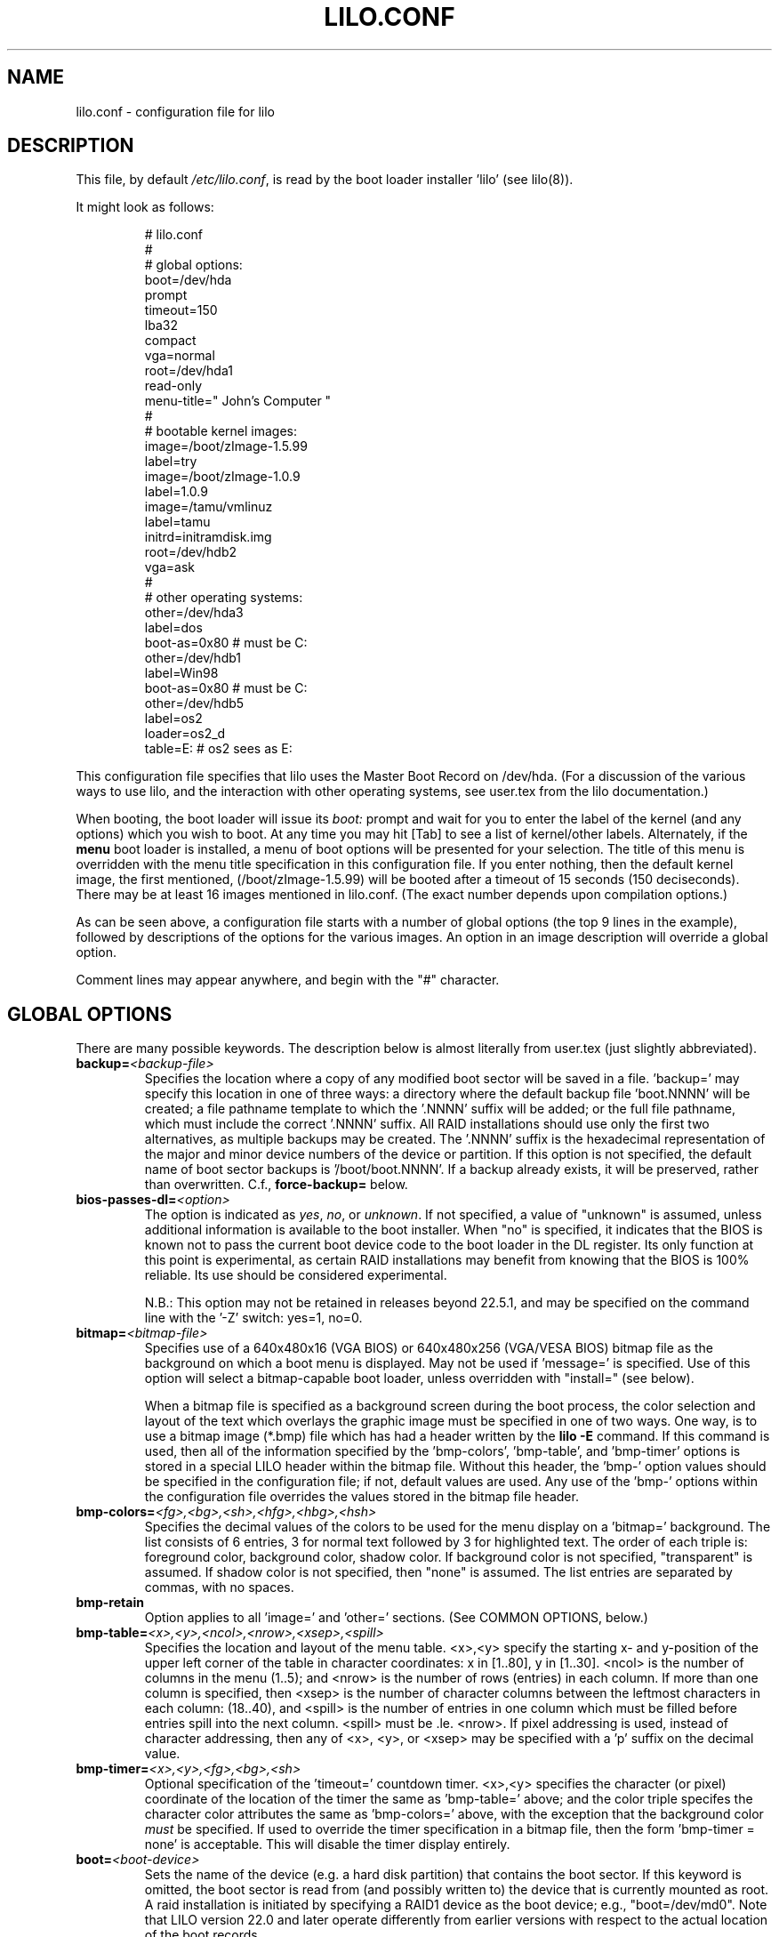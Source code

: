 '\" t
.\" @(#)lilo.conf.5 1.0 950728 aeb
.\" This page is based on the lilo docs, which carry the following
.\" COPYING condition:
.\"
.\" LILO program code, documentation and auxiliary programs are
.\" Copyright 1992-1998 Werner Almesberger.
.\" Extensions to LILO, documentation and auxiliary programs are
.\" Copyright 1999-2004 John Coffman.
.\" All rights reserved by the respective copyright holders.
.\" 
.\" Redistribution and use in source and binary forms of parts of or the
.\" whole original or derived work are permitted provided that the
.\" original work is properly attributed to the author. The name of the
.\" author may not be used to endorse or promote products derived from
.\" this software without specific prior written permission. This work
.\" is provided "as is" and without any express or implied warranties.
.\"
.TH LILO.CONF 5 "16 Nov 2004"
.SH NAME
lilo.conf \- configuration file for lilo
.SH DESCRIPTION
.LP
This file, by default
.IR /etc/lilo.conf ,
is read by the boot loader installer 'lilo' (see lilo(8)).
.LP
It might look as follows:
.IP
.nf
# lilo.conf
#
#  global options:
boot=/dev/hda
prompt
timeout=150
lba32
compact
vga=normal
root=/dev/hda1
read-only
menu-title=" John's Computer "
#
#  bootable kernel images:
image=/boot/zImage-1.5.99
     label=try
image=/boot/zImage-1.0.9
     label=1.0.9
image=/tamu/vmlinuz
     label=tamu
     initrd=initramdisk.img
     root=/dev/hdb2
     vga=ask
#
#  other operating systems:
other=/dev/hda3
     label=dos
     boot-as=0x80    # must be C:
other=/dev/hdb1
     label=Win98
     boot-as=0x80    # must be C:
other=/dev/hdb5
     label=os2
     loader=os2_d
     table=E:   # os2 sees as E:
.fi
.LP
This configuration file specifies that lilo uses the Master
Boot Record on /dev/hda. (For a discussion of the various ways
to use lilo, and the interaction with other operating systems,
see user.tex from the lilo documentation.)
.LP
When booting, the boot loader will issue its 
.I "boot:"
prompt and wait for you to enter the label of the kernel (and any options)
which you wish to boot. At any time you may hit [Tab] to see
a list of kernel/other labels.
Alternately, if the \fBmenu\fP boot loader is installed,
a menu of boot options will be presented for your selection.
The title of this menu is overridden with the menu
title specification in this configuration file.
If you enter nothing,
then the default kernel image, the first mentioned, (/boot/zImage-1.5.99)
will be booted after a timeout of 15 seconds (150 deciseconds).
There may be at least 16 images mentioned in lilo.conf. (The exact number depends
upon compilation options.)
.LP
As can be seen above, a configuration file starts with a number
of global options (the top 9 lines in the example),
followed by descriptions of the options for the various images.
An option in an image description will override a global option.
.LP
Comment lines may appear anywhere, and begin with the "#" character.

.SH "GLOBAL OPTIONS"
There are many possible keywords. The description below is
almost literally from user.tex (just slightly abbreviated).
.TP
.BI "backup=" <backup-file>
Specifies the location where a copy of any modified boot sector will be
saved in a file. 'backup=' may specify this location in one of three ways:
a directory where the default backup file 'boot.NNNN' will be created;
a file pathname template to which the '.NNNN' suffix will be added; or
the full file pathname, which must include the correct '.NNNN' suffix.
All RAID installations should use only the first two alternatives, as
multiple backups may be created.  The '.NNNN' suffix is the hexadecimal
representation of the major and minor device numbers of the device or
partition. If this option is not specified, the default name of boot sector
backups is '/boot/boot.NNNN'. If a backup already exists, it will be
preserved, rather than overwritten.  C.f., \fBforce-backup=\fP below.
.TP
.BI "bios-passes-dl=" <option>
The option is indicated as \fIyes\fP, \fIno\fP, or \fIunknown\fP.  If not
specified, a value of "unknown" is assumed, unless additional information
is available to the boot installer. When "no" is specified, it indicates
that the BIOS is known not to pass the current boot device code to the boot
loader in the DL register.  Its only function at this point is experimental,
as certain RAID installations may benefit from knowing that the
BIOS is 100% reliable.  Its use should be considered experimental.
.sp
N.B.:  This option may not be retained in releases beyond 22.5.1, and
may be specified on the command line with the '-Z' switch:  yes=1, no=0.
.TP
.BI "bitmap=" <bitmap-file>
Specifies use of a 640x480x16 (VGA BIOS) or 640x480x256 (VGA/VESA BIOS)
bitmap file as the background on which a boot
menu is displayed.  May not be used if 'message=' is specified.
Use of this option will select a bitmap-capable boot
loader, unless overridden with "install=" (see below).
.sp
When a bitmap file is specified as a background screen during the boot
process, the color selection and layout of the text which overlays the
graphic image must be specified in one of two ways.  One way, is to use
a bitmap image (*.bmp) file which has had a header written by the
.BI "lilo -E"
command.  If this command is used, then all of the
information specified by the 'bmp-colors', 'bmp-table', and 'bmp-timer'
options is stored in a special LILO header within the bitmap file.
Without this header, the 'bmp-' option values should be
specified in the configuration file; if not, default values are used.
Any use of the 'bmp-' options
within the configuration file overrides the values stored in the
bitmap file header.
.TP
.BI "bmp-colors=" <fg>,<bg>,<sh>,<hfg>,<hbg>,<hsh>
Specifies the decimal values of the colors to be used for the menu display
on a 'bitmap=' background.  The list consists of 6 entries, 3 for normal
text followed by 3 for highlighted text.  The order of each triple is:
foreground color, background color, shadow color.  If background color is
not specified, "transparent" is assumed.  If shadow color is not specified,
then "none" is assumed.  The list entries are separated by commas, with no
spaces.
.TP
.BI "bmp-retain"
Option applies to all 'image=' and 'other=' sections.
(See COMMON OPTIONS, below.)
.TP
.BI "bmp-table=" <x>,<y>,<ncol>,<nrow>,<xsep>,<spill>
Specifies the location and layout of the menu table.  <x>,<y> specify the
starting x- and y-position of the upper left corner of the table in
character coordinates: x in [1..80], y in [1..30]. <ncol> is the number of
columns in the menu (1..5); and <nrow> is the number of rows (entries)
in each column.
If more than one column is specified, then <xsep> is the number of character
columns between the leftmost characters in each column: (18..40), and
<spill> is the number of entries in one column which must be filled before
entries spill into the next column. <spill> must be .le. <nrow>. If pixel
addressing is used, instead of character addressing, then any of <x>, <y>,
or <xsep> may be specified with a 'p' suffix on the decimal value.
.TP
.BI "bmp-timer=" <x>,<y>,<fg>,<bg>,<sh>
Optional specification of the 'timeout='
countdown timer.  <x>,<y> 
specifies the character (or pixel) coordinate of the location of the timer
the same as 'bmp-table='
above; and the color triple specifes the character color attributes
the same as 'bmp-colors=' above, with the exception that the background color
.I must
be specified.  If used to override the timer specification in a bitmap file,
then the form 'bmp-timer = none' is acceptable.  This will disable the timer
display entirely.
.TP
.BI "boot=" <boot-device>
Sets the name of the device (e.g. a hard disk partition) that contains
the boot sector. If this keyword is omitted, the boot sector is read
from (and possibly written to) the device that is currently mounted as root.
A raid installation is initiated by specifying a RAID1 device as the boot
device; e.g., "boot=/dev/md0".  Note that LILO version 22.0 and later
operate differently from earlier versions with respect to the actual
location of the boot records.
.TP
.BI "change-rules"
Defines boot-time changes to partition type numbers (`hiding').
.IP
.nf
change-rules
   reset
   type=DOS12
      normal=1
      hidden=0x11
   type=DOS16_small
      normal=4
      hidden=0x14
   type=DOS16_big
      normal=0x06
      hidden=0x16
.fi
.IP
The above excerpt from a configuration file specifies that all default
.I change-rules
are removed ("reset"), and the change-rules for three partition types
are specified.  Without the \fIreset\fP, the three types specified would
have been added to the existing default change-rules.  Normally, the default
rules are sufficient.  The strings which define the partition types
are used in a
.I change
section (see below), with the suffixes "_normal" or "_hidden" appended.
See section "Partition type change rules" of user.tex for more details.
.TP
.BI "compact"
Tries to merge read requests for adjacent sectors into a single 
read request. This drastically reduces load time and keeps the map file
smaller. Using `compact' is especially recommended when booting
using a map file on a floppy disk. 
.TP
.BI "default=" <name>
Uses the specified image as the default boot image. If `default' is omitted,
the image appearing first in the configuration file is used. See also,
.I vmdefault
below.
.TP
.BI "delay=" <tsecs>
Specifies the number of tenths of a second the boot loader should 
wait before automatically booting a locked command line,
a command line pre-stored by
"lilo -R", or the default `image=' or `other='.
When `delay' is non-zero, the boot loader will wait for an interrupt for the 
specified interval. If an interrupt is received, or
is already waiting, the \fBboot:\fP
prompt will be be issued, and no automatic boot will take place. The setting
of CAPS LOCK or SCROLL LOCK, or any of the
keys ALT, CTRL, or SHIFT, when held down, are taken as interrupts.

This action is modified by specifying `prompt' (see below).
.TP
.BI "disk=" <device-name>
Defines non-standard parameters for the specified disk.
See section "Disk geometry" of user.tex for details.
For versions of LILO prior to 22.5, the `bios=' parameter
is quite useful for specifying how the BIOS has assigned
device codes to your disks.
For example,
.sp
.nf
       disk=/dev/sda
            bios=0x80
       disk=/dev/hda
            bios=0x81
       disk=/dev/sdb
            inaccessible
.fi
.sp
would say that your SCSI disk is the first BIOS disk (0x80),
that your (primary master) IDE disk is the second BIOS disk (0x81),
and that your second SCSI disk (perhaps a USB device) receives no
device code, and is therefore inaccessible at boot time.
.sp
NOTE: Use of the 'bios=' option is largely obsolete beginning
with LILO version 22.5, as the boot loader now identifies disks
by 32-bit Volume-ID, and defers BIOS device code determination
until boot time.
.sp
Most USB devices which are implemented as SCSI disks MUST be marked
.BI inaccessible
unless they are actually assigned a device code by the BIOS.
.sp
Other options include the specification of disk geometry; e.g.,
.sp
.nf
       disk=/dev/fd0
            sectors=18
            heads=2
            cylinders=80
.fi
.sp
probably only useful for floppy disks and loopback devices,
since for hard disks the
.BI lba32
disk addressing option (LILO 21.2) ignores disk geometry.
.sp
In cases where there is no
kernel paritition information available, such as on loopback devices,
the 'disk=' specification may include paritition start information;
viz.,
.sp
.nf
       disk=/dev/loop0
            bios=0x80
            paritition=/dev/loop1
                 start=63		# offset from sector 0
            paritition=/dev/loop2
                 start=102400		# offset from sector 0
.fi
.sp
(22.5.8) Developers who have implemented a disk driver for a new block storage
device will have to indicate to LILO the maximum number of partitions
on the device.  This is in addition to making all of the necessary
entries for the device in the "/dev" directory (with 'mknod').  The
maximum number of partitions must be one of 63 (like an IDE disk), 15
(like SCSI disks -- most common value), or 7 (like one array controller).
An example specifictaion would be:
.sp
.nf
     disk=/dev/userd0
          max-partitions=15
.fi
.sp
.TP
.BI "disktab=" <disktab-file>
Specifies the name of the disk parameter table.
The map installer looks for
.I /etc/disktab
if `disktab' is omitted. The use of disktabs is discouraged.
.TP
.BI "el-torito-bootable-CD"
Flag second stage loader to terminate floppy disk emulation when booting
from an El Torito Bootable CD. This option is used only by the
\fBmkrescue\fP utility used with the "--iso" switch.
.TP
.BI "fix-table"
This allows lilo to adjust 3D addresses in partition tables. Each 
partition entry contains a 3D (cylinder/head/sector) and a linear 
address of the first and the last sector of the partition. If a 
partition is not track-aligned and if certain other operating systems 
(e.g. PC/MS-DOS or OS/2) are using the same disk, they may change the 
3D address. lilo can store its boot sector only on partitions where 
both address types correspond. lilo re-adjusts incorrect 3D start 
addresses if `fix-table' is set.

WARNING: This does not guarantee that other operating systems may 
not attempt to reset the address later. It is also possible that this 
change has other, unexpected side-effects. The correct fix is to 
re-partition the drive with a program that does align partitions to 
tracks. Also, with some disks (e.g. some large EIDE disks with address 
translation enabled), under some circumstances, it may even be 
unavoidable to have conflicting partition table entries.
.TP
.BI "force-backup=" <backup-file>
Operation is identical to \fBbackup=\fP above, except an existing backup
file is unconditionally overwritten if it exists.
.TP
.BI "geometric"
Force disk addressing which is compatible with older versions of LILO. 
Geometric addressing uses cylinder/head/sector addresses, and is limited to
disk cylinders up to 1023.  If inaccessible cylinders are referenced,
diagnostics will be issued at boot-install time, rather than boot-time. 
With a newer BIOS, use of 'lba32' is recommended.
.TP
.BI "ignore-table"
tells lilo to ignore corrupt partition tables. 
.TP
.BI "install=" <user-interface>
Selects the user interface which will be seen at boot time.  One of the
following three options may be specified:  \fBtext\fP, \fBmenu\fP, or
\fBbmp\fP. The traditional LILO interface is `text'; but `menu' is now the
default, unless the configurtion file contains the `bitmap='
specification.  The \fItext\fP interface is strictly a command-line
interface as though the console were a dumb terminal.  The \fImenu\fP
interface is a text-based screen of the boot choices, with the option to
enter additional command line parameters.  And the \fIbmp\fP interface is a
menu presented against a graphic screen, specified as a 640x480 BitMaP file
of 16 or 256 colors.  (See the 'lilo -E' switch for editing options).
.sp
(Prior to LILO version 22.3, `install=' specified the user interface as
a file in the `/boot' directory.)
.TP
.BI "large-memory"
Normally any initial ramdisk (initrd) loaded with a kernel is loaded as
high in memory as possible, but never above 15Mb.  This is due to a BIOS
limitation on older systems.  On newer systems, this option enables using
memory above 15Mb (up to a kernel imposed limit, around 768Mb) for
passing the initrd to the kernel.  The presence of this option merely
indicates that your system does not have the old BIOS limitation.

This switch (or its abscence) is not passed to the kernel, and does not
in any way affect the
amount of physical memory which it will use.  (See the
kernel documentation for the kernel command line parameter
"mem=" for limiting the memory used by the kernel.)
.TP
.BI "lba32"
Generate 32-bit Logical Block Addresses instead of cylinder/head/sector 
addresses. If the BIOS supports packet addressing, then packet calls will be
used to access the disk. This allows booting from any partition on disks
with more than 1024 cylinders.
If the BIOS does not support packet addressing, then 'lba32' addresses are
translated to cylinder/head/sector ('geometric'), just as for 'linear'.
All floppy disk
references are retained in C:H:S form.  Use of 'lba32' is recommended on
all post-1998 systems.  Beginning with LILO version 22, 'lba32' is the
default disk addressing scheme.
.TP
.BI "linear"
Generate 24-bit linear sector addresses instead of cylinder/head/sector 
(geometric) addresses. Linear addresses are translated at run time to
geometric addresses, and are limited to cylinders <= 1023. When using
`linear' with large disks,
.I /sbin/lilo
may generate references to inaccessible disk cylinders. 'lba32' avoids
many of these pitfalls with its use of packet addressing, but requires a
recent BIOS (post-1998).  The 'linear' option is considered obsolete,
and its use is strongly discouraged.
.TP
.BI "lock"
Enables automatic recording of boot command lines as the defaults 
for the following boots. This way, lilo "locks" on a choice until it is 
manually overridden.
.TP
.BI "mandatory"
The per-image password option `mandatory' (see below) applies to all images.
.TP
.BI "map=" <map-file>
Specifies the location of the map file. If `map' is omitted, the file
.I /boot/map
is used.

On machines with a pre-1998 BIOS, the EDD bios extensions which are required
to support "lba32" disk sector addressing may not be present. In this case,
the boot-loader will fall back automatically to "geometric" addressing; this
fall back situation, or the specific use of "geometric" or "linear"
addressing, will require the map file to be located within the first 1024
cylinders of the disk drive. This BIOS limitation is not present on
post-1998 systems, most of which support the newer EDD disk BIOS calls.
.TP
.BI "menu-title=" <title-string>
Specifies the title line (up to 37 characters) for the boot menu. This
title replaces the default "LILO Boot Menu" title string. If
.I menu
is not installed as the boot loader (see
.I "install="
option), then this line has no effect.
.TP
.BI "menu-scheme=" <color-scheme>
The default color scheme of the boot menu may be overridden on VGA displays
using this option. (The color scheme of MDA displays is fixed.)
The general
.I color-scheme
string is of the form:
.sp
.nf
     <text>:<highlight>:<border>:<title>
.fi
.sp
where each entry is two characters which specify a
foreground color and a background color. Only the first entry is
required. The default highlight is the reverse of the text color; and the
default border and title colors are the text color.
Colors are specified using the characters \fBkbgcrmyw\fP, for blac\fBK\fP,
\fBB\fPlue, \fBG\fPreen, \fBC\fPyan, \fBR\fPed,
\fBM\fPagenta, \fBY\fPellow, and \fBW\fPhite: upper case for
intense (fg only), lower case for dim.
Legal color-scheme strings would be
.sp
.nf
    menu-scheme=Wm     intense white on magenta
    menu-scheme=wr:bw:wr:Yr    the LILO default
    menu-scheme=Yk:kw    bright yellow on black
.fi
.sp
If
.I "menu"
is not installed as the boot loader, then this line has no effect.
.TP
.BI "message=" <message-file>
specifies a file containing a message that is displayed before
the boot prompt. No message is displayed while waiting 
for a shifting key after printing "LILO ". In the message, the FF
character ([Ctrl L]) clears the local screen. This is undesirable when
the \fImenu\fP boot loader is installed. 
The size of the message 
file is limited to 65535 bytes. The map file has to be rebuilt if the 
message file is changed or moved.  'message=' and 'bitmap=' are mutually
exclusive.
.TP
.BI "nowarn"
Disables warnings about possible future dangers.
.TP
.BI "optional"
The per-image option `optional' (see below) applies to all images.
.TP
.BI "password=" <password>
The per-image option `password=...' (see below) applies to all images. This
option may prevent unattended booting, if the default image is `password='
protected at the default level `mandatory', which is a level higher than
`restricted'.
.TP
.BI "prompt"
Automatic booting (see `delay' above) will not take place unless a locked or
pre-stored ("lilo -R") command line is present. Instead, the boot
loader will issue the 
.I boot:
prompt and wait for user input before proceeding (see
.I timeout
below).
Unattended default image reboots are impossible if `prompt' is set
and `timeout' is not, or the default image is password protected at a higher
level than `restricted'.
.TP
.BI "raid-extra-boot=" <option>
This option only has meaning for RAID1 installations.
The <option> may be specified as \fInone\fP, \fIauto\fP, \fImbr\fP,
\fImbr-only\fP,
or a comma-separated list of devices; e.g., "/dev/hda,/dev/hdc6".  Starting
with LILO version 22.0, the boot record is normally written to the first
sector of the RAID1 partition.  On PARALLEL raid sets, no other boot records
are needed.  The
default action is \fIauto\fP, meaning, automatically generate auxilary boot
records as needed on SKEWED raid sets.  \fInone\fP means
suppress generation of all auxiliary boot records.
\fImbr-only\fP suppresses generation of a boot record on the raid device,
and forces compatibility with versions of LILO earlier than version 22.0
by writing boot records to all Master Boot Records (MBRs) of all disks which
have partitions in the raid set. \fImbr\fP is like \fImbr-only\fP except the
boot record on the RAID parition is not suppressed.
Use of an explicit list of devices, forces writing of auxiliary boot records
only on those devices enumerated, in addition to the boot record on the RAID1
device. Since the version 22 RAID1 codes will never automatically write a boot
record on the MBR of device 0x80, if such a boot record is desired, this is
one way to have it written. Use of \fImbr\fP is the other way to force
writing to the MBR of device 0x80.
.TP
.BI "restricted"
The per-image password option `restricted' (see below) applies to all images.
.TP
.BI "serial=" <parameters>
enables control from a serial line. The specified serial port is
initialized and the boot loader is accepting input from it and from 
the PC's keyboard. Sending a break on the serial line corresponds to 
pressing a shift key on the console in order to get the boot loader's
attention. 
All boot images should be password-protected if the serial access is 
less secure than access to the console, e.g. if the line is connected 
to a modem. The parameter string has the following syntax:
.sp
.nf
    <port>[,<bps>[<parity>[<bits>]]]
.fi
.sp
<port>:  the number of the serial port, zero-based. 0 corresponds to
COM1 alias /dev/ttyS0, etc. All four ports can be used (if present).
.sp
<bps>:  the baud rate of the serial port. The following baud rates are 
supported: 110, 150, 300, 600, 1200, 2400(default), 4800, 9600, plus the 
extended rates 19200, 38400, and 57600(56000).  115200 is allowed, but may
not work with all COMx port hardware.
.sp
<parity>:  the parity used on the serial line. The boot loader ignores input 
parity and strips the 8th bit. The following (upper or lower case) 
characters are used to describe the parity:  "n" for no parity, "e" 
for even parity and "o" for odd parity.
.sp
<bits>:  the number of bits in a character. Only 7 and 8 bits are 
supported. Default is 8 if parity is "none", 7 if parity is "even" 
or "odd". 
.sp
If `serial' is set, the value of `delay' is automatically raised to 20.
.sp
Example: "serial=0,2400n8" initializes COM1 with the default parameters.
.TP
.BI "single-key"
This option specifies that boot images or 'other's are to be selected and
launched with a single keystroke.  Selection is based upon the first
character of each name, which must be unique.  This option should not be
used with the menu or bitmap user interface ("install=").
.TP
.BI "static-BIOS-codes"
Causes the operation of the boot installer and boot loader to bypass the
use of Volume-ID information, and to revert to a mode of operation of
versions of LILO from 22.4 backward.  With Volume-ID booting (22.5 and later),
the BIOS codes
of disks are determined at boot time, not install time; hence they may
be switched around, either by adding or removing disk(s) from the hardware
configuration, or by using a BIOS menu to select the boot device.
.sp
With the use of
this option, BIOS codes of disks MUST be correctly specified at install
time; either guessed correctly by LILO (which often fails on
mixed IDE/SCSI systems), or explicitly specified with 'disk=/dev/XXX
bios=0xYY' statements.  The use of this option precludes
any activity which may switch around the BIOS codes assigned to particular
disk devices, as noted above.
.sp
In general, this option should
never be used, except as a bug workaround.
.TP
.BI "suppress-boot-time-BIOS-data"
This global option suppresses the boot-time real mode collection of BIOS data
on systems which hang on certain BIOS calls.  It is equivalent to using the
boot-time switch 'nobd'.
.sp
This option defeats the disk volume recognition and BIOS device code
detection features of LILO on systems with more than one disk. Thus the use
of this option will produce a strong cautionary message,
which cannot be suppressed.
.TP
.BI "timeout=" <tsecs>
sets a timeout (in tenths of a second) for keyboard input at the 
.I boot:
prompt.  "timeout" only has meaning if "prompt" is mentioned.
If no key is pressed for the specified time, the default image is 
automatically booted. The default timeout is infinite.
.TP
.BI "verbose=" <number>
Turns on lots of progress reporting. Higher numbers give more verbose
output. If  \-v  is additionally specified on the lilo command line,
the level is increased accordingly. The maximum verbosity level is 5.
.TP
.BI "vmdefault=" <name>
The named boot image is used as the default boot if booting in "virtual"
mode with a virtual monitor, such as VMware(tm).  Thus a real mode boot and
a virtual mode boot can be made to have different default boot images.
.br

.LP
Additionally, the kernel configuration parameters
.BR append ", " ramdisk ", " read-only ", " read-write ", " root
and
.B vga
can be set in the global options section. They are used as defaults
if they aren't specified in the configuration sections of the
respective kernel images.

.SH "PER-IMAGE SECTION"
A per-image section starts with either a line
.sp
.nf
    \fBimage=\fP\fI<pathname>\fP
.fi
.sp
to indicate a file or device containing the boot image of a Linux
kernel, or a line
.sp
.nf
    \fBother=\fP\fI<device>\fP
.fi
.sp
to indicate an arbitrary system to boot.
.LP

In the former case, if an \fBimage\fP line specifies booting
from a device, then one has to indicate the range of sectors to be mapped
using
.sp
.nf
    \fBrange=\fP\fI<start>-<end>\fP
    \fBrange=\fP\fI<start>+<nsec>\fP
    \fBrange=\fP\fI<sector>\fP
.fi
.LP
In the third case, 'nsec=1' is assumed.

.SH "KERNEL OPTIONS (image=)"
If the booted image is a Linux kernel, then one may pass
command line parameters to this kernel.
.TP
.BI "addappend=" <string>
(22.6) The kernel parameters from the specified string, are concatenated to the
parameter(s) from an
.B "append="
specification (see below).
The string must be enclosed within double quotes.  Usually, the previous
.B "append="
will specify parameters common to all kernels by appearing in the top,
or global, section of the configuratin file and
.B "addappend="
will be used to add local parameter(s) to an individual image.
Addappend= may be used only once per "image=" section.
.TP
.BI "append=" <string>
Appends the options specified to the parameter line passed to the kernel.
This is typically used to specify hardware parameters that can't be
entirely auto-detected or for which probing may be dangerous. Multiple
kernel parameters are separated by a blank space, and the string must be
enclosed in double quotes.  A local append= appearing withing an image=
section overrides any
global append= appearing in the top section of the configuration file.
Append= may be used only once per "image="
section. To concatenate parameter strings, use "addappend=". Example:
.sp
.nf
     append="mem=96M hd=576,64,32 console=ttyS1,9600"
.fi
.sp
.TP
.BI "initrd=" <name>
Specifies the initial ramdisk image to be loaded with the kernel.  The
image will contain modules needed at boot time, such as network and scsi
drivers. See man pages for \fImkinitrd(8)\fP.
.TP
.BI "literal=" <string>
Like `append', but removes all other options (e.g. setting of the root
device). 'literal' overrides all 'append' and 'addappend' options.
Because vital options can be removed unintentionally with `literal',
this option cannot be set in the global options section.
.TP
.BI "ramdisk=" <size>
This specifies the size (e.g., "4096k") of the optional RAM disk. A value of 
zero indicates that no RAM disk should be created. If this variable is 
omitted, the RAM disk size configured into the boot image is used.
.TP
.BI "read-only"
This specifies that the root file system should be mounted read-only.
It may be specified as a global option.
Typically, the system startup procedure re-mounts the root 
file system read-write later (e.g. after fsck'ing it).
.TP
.BI "read-write"
This specifies that the root file system should be mounted read-write.
It may be specified as a global option.
.TP
.BI "root=" <root-device>
This specifies the device that should be mounted as root. 
It may be specified as a global option.
If the special name
.B current
is used, the root device is set to the device on which the root file
system is currently mounted. If the root has been changed with  -r ,
the respective device is used. If the variable `root' is omitted,
the root device setting contained in the kernel image is used.
(And that is set at compile time using the ROOT_DEV variable in
the kernel Makefile, and can later be changed with the rdev(8) program.)
.sp
(22.6) The root filesystem may also be specified by a
.B LABEL=
directive, as in '/etc/fstab'.  In this case, the argument to
.I root=
must be enclosed in quotation marks, to avoid a syntax error on the second
equal sign; viz., 
.sp
.nf
     root="LABEL=MyDisk"
.fi
.sp
Note:  The command line
.I root=
parameter passed to the kernel will be: 'root=LABEL=MyDisk'; i.e., without
the quotation marks. If the
.I root=
parameter is passed from the boot time
.B boot:
prompt, no quotes are used.  The quotes are only there to satisfy the
requirements of the boot-installer parser, which treats an equal sign as
an operator.  The kernel command line parser is very much simpler, and
must not see any quotation marks.  Simply stated, only use the quotation
marks within
.IR /etc/lilo.conf .
.TP
.BI "vga=" <mode>
This specifies the VGA text mode that should be selected when 
booting.
It may be specified as a global option.
The following values are recognized (case is ignored): 
.sp
.BR normal :
select normal 80x25 text mode. 
.sp
.BR extended " (or " ext ):
select 80x50 text mode.
.sp
.BR ask :
stop and ask for user input (at boot time).
.sp
<number>: use the corresponding text mode. A list of available modes 
can be obtained by booting with
.I vga=ask
and pressing [Enter]. 
.sp
If this variable is omitted, the VGA mode setting contained in the 
kernel image is used. (And that is set at compile time using the
SVGA_MODE variable in the kernel Makefile, and can later be changed with
the rdev(8) program.)

.SH "ALTERNATE SYSTEM (other=)"
.LP
Used to load systems other than Linux. The `other = <device>' specifies
the boot sector of an alternate system contained on a device or disk
partition; e.g., DOS on, say, `/dev/hda2', or a floppy on `/dev/fd0'.
In the case of booting another system there are these options:
.TP
.BI "loader=" <chain-loader>
This specifies the chain loader that should be used.  It may also be
specified as a global option.
By default
.I chain
is used.  This chain loader passes partition and drive information in the
boot sector it loads only to DOS on FAT12 or FAT16, Windows on FAT16 or
FAT32, or OS/2 on FAT16 or HPFS.
The alternate chain loader,
.I os2_d
passes partition and drive information unconditionally, and uses a format
suitalble for OS/2 and DOS (see 
.I table=<letter>
below).
.TP
.BI "table=" <device>
This specifies the device that contains the partition table. 
The boot loader will pass default partition information to the booted
operating system if this variable is omitted. (Some operating systems
have other means to determine from which partition they have been booted.
E.g., MS-DOS usually stores the geometry of the boot disk or partition
in its boot sector.)
Note that /sbin/lilo must be re-run if a partition table mapped referenced
with `table' is modified.
.TP
.BI "table=" <drive-letter>
This is a special case for the
.I os2_d
chain loader.  It specifies the DOS drive letter for the partition
that will be booted.  This is
.I mandatory
when booting OS/2 installed on
an extended partition.  The drive letter may be specified with or without a
trailing colon.
.TP
.BI "change"
This keyword starts a section which describes how primary partition IDs are
changed, and how primary partitions are activated and deactivated.  If
.B change
is omitted, change rules are generated as though the 
.I "automatic"
keyword were specified.  The keyword
.B change
alone, without any rules following, will suppress automatic change-rules.
For example,
.IP
.nf
   other=/dev/hda2
      label=dos
      table=/dev/hda
      change
        automatic
        partition=/dev/hda1
           set=DOS12_hidden
           deactivate
        partition=/dev/hda2
           set=DOS16_big_normal
           activate
.fi
.IP
specifies that when primary partition /dev/hda2 is booted, automatic
change-rules will be in effect; plus, partition 1, a DOS12 partition, will
be set hidden, and deactivated.  In addition, partition 2, will be set
normal, and activated.  Activation sets the boot-flag in the partition
table.  The 
.I automatic
keyword may confict with default change rules, so the
.I set=
lines above may be redundant.
.TP
.BI "boot-as=" "<bios>"
This option (LILO version 22.5.1) indicates the BIOS device code which must
be assigned to the specified drive in order for the "other=" operating
system to boot.  If the chain loader detects that another BIOS device code
is assigned to this disk, then it will dynamically swap the assigned device
code with the specified device code.
.sp
This option is easier to specify than "map-drive=" and more general than
"master-boot" in that any device code may be specified.  Unlike
"map-drive=", the determination whether to swap device codes is made at boot
time, not install time.  This is advantageous on systems where the BIOS
presents a boot menu of devices, and will map disks to devices in different
ways, depending upon the BIOS boot selection.
.sp
This option may be specified as a global option, in which case it applies to
all "other=" sections unless overridden with a specific "master-boot" option.
If one of "boot-as=" or "master-boot" is specified as a global option, it is
better to specify "master-boot" as the global option, as it will not
interfere with floppy disk BIOS device codes; "boot-as=" is then used as a
local option to override "master-boot" as necessary.
.TP
.BI "master-boot"
This flag (LILO version 22.5) indicates a DOS/Windows/OS2 or other
system which will only boot from BIOS device 0x80, the "C:" drive, or BIOS
device 0, the A: drive. When this
flag is specified, if this drive is not assigned device code 0x80 or 0 by the
BIOS, then the chain loader will dynamically swap the device code actually
assigned with device code 0x80 or 0 to make this drive appear
to be the first hard or floppy drive, "C:" or "A:".
.sp
This flag is easier to use than "map-drive=" (see below), and is preferred,
if simple forcing of device code 0x80 is all that is required. It is also
more general, in that the necessity to swap BIOS device codes is determined
dynamically at boot-time, not at boot install-time, as with "map-drive=". 
It is slightly more powerful than "boot-as=", in that the device code which
is assigned, 0 or 0x80, is determined dynamically.
.sp
This option may be specified as a global option, in which case it applies to
all "other=" sections unless overridden with a specific "boot-as=" option.
.TP
.BI "map-drive=" <num>
Maps BIOS calls for the specified drive to the device code specified on the
next line as \fBto=\fP<num>.  This mapping is useful for booting operating
systems, such as DOS, from the second hard drive.  The following, swaps the
C: and D: drives,
.sp
.nf
   map-drive=0x80
      to=0x81
   map-drive=0x81
      to=0x80
.fi
.sp
This option is largely
rendered obsolete by "boot-as=", introduced with LILO version 22.5.
.TP
.BI "unsafe"
Do not access the boot sector at map creation time. This disables 
some sanity checks, including a partition table check. If the boot 
sector is on a fixed-format floppy disk device, using UNSAFE avoids the 
need to put a readable disk into the drive when running the map 
installer. If the boot sector is on a hard drive, the BIOS device code
of the drive will have to be specified explicitly with "disk=/dev/XXXX
bios=0x8X inaccessible" in the configuration file.
`unsafe' and `table' (explicit or implicit) are mutually incompatible. 

.SH "COMMON OPTIONS (image= & other=)"
.LP
In both the
.BR image= " and " other=
cases, the following options apply.
.TP
.BI "label=" <name>
The boot loader uses the main file name (without its path)
of each image specification to identify that image.
A different name can be used by setting the variable `label'.
.TP
.BI "alias=" <name>
A second name for the same entry can be used by specifying an alias.
.TP
.BI "bmp-retain"
The bitmap graphic (install=bmp) is retained when control is passed to the
loaded kernel image, or other= bootloader; i.e., the screen is not
blanked to alphanumeric mode before starting the kernel.  This feature is
conisdered EXPERIMENTAL, for those users working with startup splash
screens.
.TP
.BI "fallback=" <command-line>
Specifies a string that is stored as the default 
command line if the current image is booted. This is useful when 
experimenting with kernels which may crash before allowing interaction 
with the system. If using the
.BI fallback
option, the next reboot (e.g. 
triggered by a manual reset or by a watchdog timer) will load a 
different (supposedly stable) kernel. The command line stored by the fallback 
mechanism is cleared by removing or changing the default command line 
with the
.IR "-R"
option, which should be a part of the boot startup scripts.
.TP
.BI "lock"
(See above.)
.TP
.BI "optional"
Omit the image if it is not available at map creation time.
It may be specified as a global option.
This is useful to specify test kernels that are not always present.
.TP
.BI "password=" <password>
Protect the `image=' or `other=' with a password (or passphrase).
It may be specified as a global option.
The interpretation of the `password=' setting is modified by the words
`mandatory', `restricted', and `bypass' (see below).
.br
The password may be specified in the config-file (less secure) or entered
at the time the boot loader is installed. To request interactive entry of
the password, it should be specified: \fBpassword=""\fP.
Passwords entered interactively are not required to be entered again if the
boot installer is re-run. They are cached, in hashed form, in a companion
file to the config-file, default name: \fB/etc/lilo.conf.crc\fP. If the 
config-file is updated, a warning message
will be issued telling you to re-run \fIlilo -p\fP to force re-creation of the
password cache file.
.TP
.BI "mandatory"
A password is required to boot this image. This is the default. May be used
on a single `image=' or `other=' to override a different global setting.
.TP
.BI "restricted"
A password is only required to boot the image if kernel parameters
are specified on the command line (e.g. 'single').  May be used
on a single `image=' or `other=' to override a different global setting.
.TP
.BI "bypass"
No password is required to boot this image. Used to indicate that the global
password does not apply to this `image=' or `other='.
.TP
.BI "vmwarn"
If booting under a virtual monitor such as VMware(tm), the image with this
label will cause a cautionary warning to be issued at boot time, and user
intervention will be required to continue or to abort the boot process.
.TP
.BI "vmdisable"
If booting under a virtual monitor, the image with this label will not be
displayed as a boot option.  The image is only bootable in real mode.  See
.I vmdefault
above.

.LP

.SH "SEE ALSO"
lilo(8), mkinitrd(8), mknod(1), mkrescue(8), rdev(8).
.br
.sp
The lilo distribution comes with extensive TEX documentation
of which the above is an extract.
